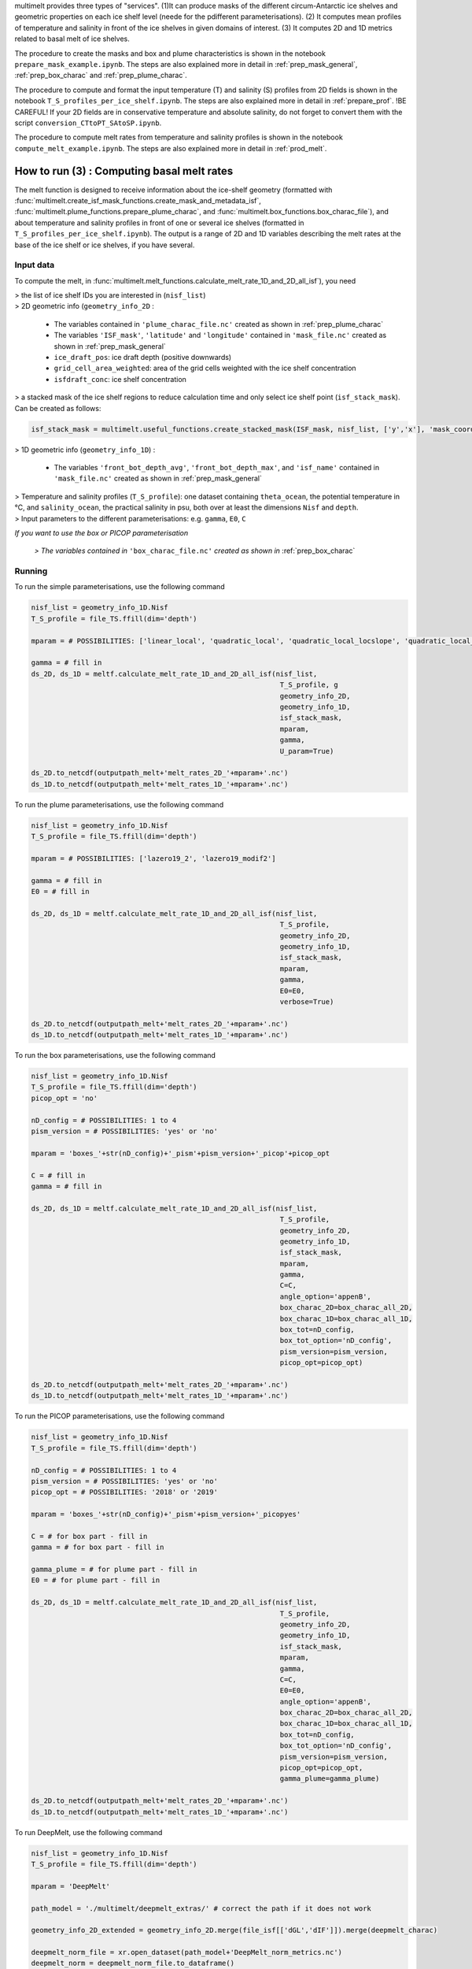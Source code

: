 .. _prod_melt:

multimelt provides three types of "services". (1)It can produce masks of the different circum-Antarctic ice shelves and geometric properties on each ice shelf level (neede for the pdifferent parameterisations). (2) It computes mean profiles of temperature and salinity in front of the ice shelves in given domains of interest. (3) It computes 2D and 1D metrics related to basal melt of ice shelves.

The procedure to create the masks and box and plume characteristics is shown in the notebook ``prepare_mask_example.ipynb``. The steps are also explained more in detail in :ref:`prep_mask_general`, :ref:`prep_box_charac` and :ref:`prep_plume_charac`.

The procedure to compute and format the input temperature (T) and salinity (S) profiles from 2D fields is shown in the notebook ``T_S_profiles_per_ice_shelf.ipynb``. The steps are also explained more in detail in :ref:`prepare_prof`. !BE CAREFUL! If your 2D fields are in conservative temperature and absolute salinity, do not forget to convert them with the script ``conversion_CTtoPT_SAtoSP.ipynb``.

The procedure to compute melt rates from temperature and salinity profiles is shown in the notebook ``compute_melt_example.ipynb``. The steps are also explained more in detail in :ref:`prod_melt`.

How to run (3) : Computing basal melt rates
===========================================

The melt function is designed to receive information about the ice-shelf geometry (formatted with :func:`multimelt.create_isf_mask_functions.create_mask_and_metadata_isf`, :func:`multimelt.plume_functions.prepare_plume_charac`, and :func:`multimelt.box_functions.box_charac_file`),  and about temperature and salinity profiles in front of one or several ice shelves (formatted in ``T_S_profiles_per_ice_shelf.ipynb``). The output is a range of 2D and 1D variables describing the melt rates at the base of the ice shelf or ice shelves, if you have several. 

Input data
^^^^^^^^^^

To compute the melt, in :func:`multimelt.melt_functions.calculate_melt_rate_1D_and_2D_all_isf`), you need

| > the list of ice shelf IDs you are interested in (``nisf_list``)


| > 2D geometric info (``geometry_info_2D`` : 

    * The variables contained in ``'plume_charac_file.nc'`` created as shown in :ref:`prep_plume_charac`
    * The variables ``'ISF_mask'``, ``'latitude'`` and ``'longitude'`` contained in ``'mask_file.nc'`` created as shown in :ref:`prep_mask_general`
    * ``ice_draft_pos``: ice draft depth (positive downwards)
    * ``grid_cell_area_weighted``: area of the grid cells weighted with the ice shelf concentration
    * ``isfdraft_conc``: ice shelf concentration
    
| > a stacked mask of the ice shelf regions to reduce calculation time and only select ice shelf point (``isf_stack_mask``). Can be created as follows:

.. code-block:: python

    isf_stack_mask = multimelt.useful_functions.create_stacked_mask(ISF_mask, nisf_list, ['y','x'], 'mask_coord')

    
| > 1D geometric info (``geometry_info_1D``) : 

    * The variables ``'front_bot_depth_avg'``, ``'front_bot_depth_max'``, and ``'isf_name'`` contained in ``'mask_file.nc'`` created as shown in :ref:`prep_mask_general`
    
| > Temperature and salinity profiles (``T_S_profile``): one dataset containing ``theta_ocean``, the potential temperature in °C, and ``salinity_ocean``, the practical salinity in psu, both over at least the dimensions ``Nisf`` and ``depth``.

| > Input parameters to the different parameterisations: e.g. ``gamma``, ``E0``, ``C``

*If you want to use the box or PICOP parameterisation*

 *> The variables contained in* ``'box_charac_file.nc'`` *created as shown in* :ref:`prep_box_charac` 


Running
^^^^^^^

To run the simple parameterisations, use the following command

.. code-block:: python

    nisf_list = geometry_info_1D.Nisf
    T_S_profile = file_TS.ffill(dim='depth')

    mparam = # POSSIBILITIES: ['linear_local', 'quadratic_local', 'quadratic_local_locslope', 'quadratic_local_cavslope', 'quadratic_mixed_mean', 'quadratic_mixed_locslope','quadratic_mixed_cavslope'] 

    gamma = # fill in
    ds_2D, ds_1D = meltf.calculate_melt_rate_1D_and_2D_all_isf(nisf_list, 
                                                                T_S_profile, g
                                                                geometry_info_2D, 
                                                                geometry_info_1D, 
                                                                isf_stack_mask, 
                                                                mparam, 
                                                                gamma, 
                                                                U_param=True)

    ds_2D.to_netcdf(outputpath_melt+'melt_rates_2D_'+mparam+'.nc')
    ds_1D.to_netcdf(outputpath_melt+'melt_rates_1D_'+mparam+'.nc')

To run the plume parameterisations, use the following command

.. code-block:: python

    nisf_list = geometry_info_1D.Nisf
    T_S_profile = file_TS.ffill(dim='depth')

    mparam = # POSSIBILITIES: ['lazero19_2', 'lazero19_modif2']

    gamma = # fill in
    E0 = # fill in

    ds_2D, ds_1D = meltf.calculate_melt_rate_1D_and_2D_all_isf(nisf_list, 
                                                                T_S_profile, 
                                                                geometry_info_2D, 
                                                                geometry_info_1D, 
                                                                isf_stack_mask,
                                                                mparam, 
                                                                gamma, 
                                                                E0=E0, 
                                                                verbose=True)

    ds_2D.to_netcdf(outputpath_melt+'melt_rates_2D_'+mparam+'.nc')
    ds_1D.to_netcdf(outputpath_melt+'melt_rates_1D_'+mparam+'.nc')

To run the box parameterisations, use the following command

.. code-block:: python

    nisf_list = geometry_info_1D.Nisf
    T_S_profile = file_TS.ffill(dim='depth') 
    picop_opt = 'no'

    nD_config = # POSSIBILITIES: 1 to 4
    pism_version = # POSSIBILITIES: 'yes' or 'no'

    mparam = 'boxes_'+str(nD_config)+'_pism'+pism_version+'_picop'+picop_opt

    C = # fill in
    gamma = # fill in

    ds_2D, ds_1D = meltf.calculate_melt_rate_1D_and_2D_all_isf(nisf_list, 
                                                                T_S_profile, 
                                                                geometry_info_2D, 
                                                                geometry_info_1D, 
                                                                isf_stack_mask, 
                                                                mparam, 
                                                                gamma,
                                                                C=C, 
                                                                angle_option='appenB', 
                                                                box_charac_2D=box_charac_all_2D, 
                                                                box_charac_1D=box_charac_all_1D, 
                                                                box_tot=nD_config, 
                                                                box_tot_option='nD_config', 
                                                                pism_version=pism_version, 
                                                                picop_opt=picop_opt)

    ds_2D.to_netcdf(outputpath_melt+'melt_rates_2D_'+mparam+'.nc')
    ds_1D.to_netcdf(outputpath_melt+'melt_rates_1D_'+mparam+'.nc')
    
To run the PICOP parameterisations, use the following command

.. code-block:: python

    nisf_list = geometry_info_1D.Nisf
    T_S_profile = file_TS.ffill(dim='depth') 

    nD_config = # POSSIBILITIES: 1 to 4    
    pism_version = # POSSIBILITIES: 'yes' or 'no'
    picop_opt = # POSSIBILITIES: '2018' or '2019'

    mparam = 'boxes_'+str(nD_config)+'_pism'+pism_version+'_picopyes'

    C = # for box part - fill in
    gamma = # for box part - fill in

    gamma_plume = # for plume part - fill in
    E0 = # for plume part - fill in

    ds_2D, ds_1D = meltf.calculate_melt_rate_1D_and_2D_all_isf(nisf_list, 
                                                                T_S_profile, 
                                                                geometry_info_2D, 
                                                                geometry_info_1D, 
                                                                isf_stack_mask, 
                                                                mparam, 
                                                                gamma,
                                                                C=C, 
                                                                E0=E0, 
                                                                angle_option='appenB',
                                                                box_charac_2D=box_charac_all_2D, 
                                                                box_charac_1D=box_charac_all_1D, 
                                                                box_tot=nD_config, 
                                                                box_tot_option='nD_config', 
                                                                pism_version=pism_version, 
                                                                picop_opt=picop_opt, 
                                                                gamma_plume=gamma_plume)

    ds_2D.to_netcdf(outputpath_melt+'melt_rates_2D_'+mparam+'.nc')
    ds_1D.to_netcdf(outputpath_melt+'melt_rates_1D_'+mparam+'.nc')

To run DeepMelt, use the following command

.. code-block:: python

    nisf_list = geometry_info_1D.Nisf
    T_S_profile = file_TS.ffill(dim='depth') 
    
    mparam = 'DeepMelt'
    
    path_model = './multimelt/deepmelt_extras/' # correct the path if it does not work
    
    geometry_info_2D_extended = geometry_info_2D.merge(file_isf[['dGL','dIF']]).merge(deepmelt_charac)
    
    deepmelt_norm_file = xr.open_dataset(path_model+'DeepMelt_norm_metrics.nc')
    deepmelt_norm = deepmelt_norm_file.to_dataframe()
    
    ds_2D, ds_1D = meltf.calculate_melt_rate_1D_and_2D_all_isf(nisf_list, 
                                                               T_S_profile, 
                                                               geometry_info_2D, 
                                                               geometry_info_1D, 
                                                               isf_stack_mask, 
                                                               mparam, 
                                                               None,
                                                               deepmelt_model=path_model+'DeepMelt_',
                                                               deepmelt_norm=deepmelt_norm)
    
    ds_2D.to_netcdf(outputpath_melt+'melt_rates_2D_'+mparam+'.nc')
    ds_1D.to_netcdf(outputpath_melt+'melt_rates_1D_'+mparam+'.nc')


Output
^^^^^^

The xr.Dataset ``ds_2D`` contains the following variables on a map (2D):

* ``melt_m_ice_per_s``: melt rate in m ice per second
* ``melt_m_ice_per_y``: melt rate in m ice per year (computed per default but can also be removed by re-defining the list ``options_2D`` given to :func:`multimelt.melt_functions.calculate_melt_rate_1D_and_2D_all_isf`)
* ``melt_m_we_per_y``: melt rate in m water equivalent per year (computed per default but can also be removed by re-defining the list ``options_2D`` given to :func:`multimelt.melt_functions.calculate_melt_rate_1D_and_2D_all_isf`)

The xr.Dataset ``ds_1D`` contains the following integrated variables (1D):
* ``melt_m_ice_per_y_tot``: total (accumulated) melt over each ice shelf in m ice per year
* ``melt_m_ice_per_y_avg``: average melt for each ice shelf in m ice per year (computed per default but can also be removed by re-defining the list ``options_1D`` given to :func:`multimelt.melt_functions.calculate_melt_rate_1D_and_2D_all_isf`)
* ``melt_m_ice_per_y_min``: minimum melt for each ice shelf in m ice per year (computed per default but can also be removed by re-defining the list ``options_1D`` given to :func:`multimelt.melt_functions.calculate_melt_rate_1D_and_2D_all_isf`)
* ``melt_m_ice_per_y_max``: maximum melt for each ice shelf in m ice per year (computed per default but can also be removed by re-defining the list ``options_1D`` given to :func:`multimelt.melt_functions.calculate_melt_rate_1D_and_2D_all_isf`)
* ``melt_we_per_y_tot``: total (accumulated) melt over each ice shelf in m water equivalent per year (computed per default but can also be removed by re-defining the list ``options_1D`` given to :func:`multimelt.melt_functions.calculate_melt_rate_1D_and_2D_all_isf`)
* ``melt_Gt_per_y_tot``: total melt over each ice shelf in Gt per year (computed per default but can also be removed by re-defining the list ``options_1D`` given to :func:`multimelt.melt_functions.calculate_melt_rate_1D_and_2D_all_isf`)
